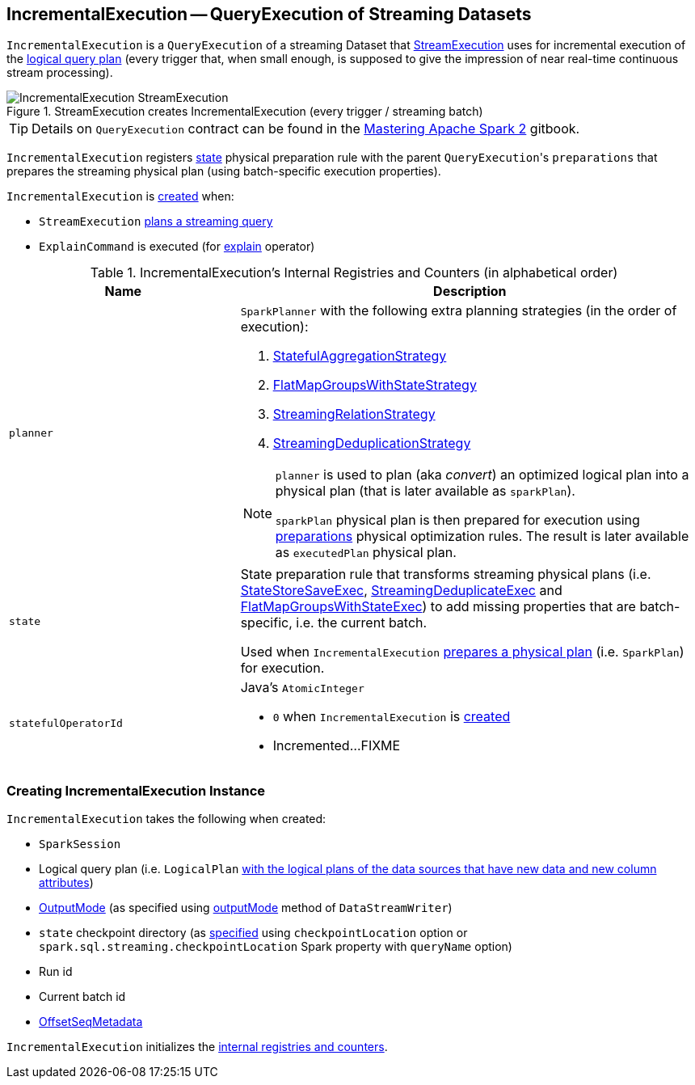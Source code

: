 == [[IncrementalExecution]] IncrementalExecution -- QueryExecution of Streaming Datasets

`IncrementalExecution` is a `QueryExecution` of a streaming Dataset that link:spark-sql-streaming-StreamExecution.adoc#runBatch-queryPlanning[StreamExecution] uses for incremental execution of the <<logicalPlan, logical query plan>> (every trigger that, when small enough, is supposed to give the impression of near real-time continuous stream processing).

.StreamExecution creates IncrementalExecution (every trigger / streaming batch)
image::images/IncrementalExecution-StreamExecution.png[align="center"]

TIP: Details on `QueryExecution` contract can be found in the https://jaceklaskowski.gitbooks.io/mastering-apache-spark/spark-sql-QueryExecution.html[Mastering Apache Spark 2] gitbook.

[[preparations]]
`IncrementalExecution` registers <<state, state>> physical preparation rule with the parent ``QueryExecution``'s `preparations` that prepares the streaming physical plan (using batch-specific execution properties).

`IncrementalExecution` is <<creating-instance, created>> when:

* `StreamExecution` link:spark-sql-streaming-StreamExecution.adoc#runBatch-queryPlanning[plans a streaming query]

* `ExplainCommand` is executed (for link:spark-sql-streaming-Dataset-operators.adoc#explain[explain] operator)

[[internal-registries]]
.IncrementalExecution's Internal Registries and Counters (in alphabetical order)
[cols="1,2",options="header",width="100%"]
|===
| Name
| Description

| [[planner]] `planner`
a| `SparkPlanner` with the following extra planning strategies (in the order of execution):

[[extraPlanningStrategies]]
1. link:spark-sql-streaming-StatefulAggregationStrategy.adoc[StatefulAggregationStrategy]
1. link:spark-sql-streaming-FlatMapGroupsWithStateStrategy.adoc[FlatMapGroupsWithStateStrategy]
1. link:spark-sql-streaming-StreamingRelationStrategy.adoc[StreamingRelationStrategy]
1. link:spark-sql-streaming-StreamingDeduplicationStrategy.adoc[StreamingDeduplicationStrategy]

[[executedPlan]]
[NOTE]
====
`planner` is used to plan (aka _convert_) an optimized logical plan into a physical plan (that is later available as `sparkPlan`).

`sparkPlan` physical plan is then prepared for execution using <<preparations, preparations>> physical optimization rules. The result is later available as `executedPlan` physical plan.
====

| [[state]] `state`
| State preparation rule that transforms streaming physical plans (i.e. link:spark-sql-streaming-StateStoreSaveExec.adoc[StateStoreSaveExec], link:spark-sql-streaming-StreamingDeduplicateExec.adoc[StreamingDeduplicateExec] and link:spark-sql-streaming-FlatMapGroupsWithStateExec.adoc[FlatMapGroupsWithStateExec]) to add missing properties that are batch-specific, i.e. the current batch.

Used when `IncrementalExecution` <<preparations, prepares a physical plan>> (i.e. `SparkPlan`) for execution.

| [[statefulOperatorId]] `statefulOperatorId`
a| Java's `AtomicInteger`

* `0` when `IncrementalExecution` is <<creating-instance, created>>

* Incremented...FIXME
|===

=== [[creating-instance]] Creating IncrementalExecution Instance

`IncrementalExecution` takes the following when created:

* [[sparkSession]] `SparkSession`
* [[logicalPlan]] Logical query plan (i.e. `LogicalPlan` link:spark-sql-streaming-StreamExecution.adoc#runBatch-queryPlanning[with the logical plans of the data sources that have new data and new column attributes])
* [[outputMode]] link:spark-sql-streaming-OutputMode.adoc[OutputMode] (as specified using link:spark-sql-streaming-DataStreamWriter.adoc#outputMode[outputMode] method of `DataStreamWriter`)
* [[checkpointLocation]] `state` checkpoint directory (as link:spark-sql-streaming-StreamExecution.adoc#resolvedCheckpointRoot[specified] using `checkpointLocation` option or `spark.sql.streaming.checkpointLocation` Spark property with `queryName` option)
* [[runId]] Run id
* [[currentBatchId]] Current batch id
* [[offsetSeqMetadata]] link:spark-sql-streaming-OffsetSeqMetadata.adoc[OffsetSeqMetadata]

`IncrementalExecution` initializes the <<internal-registries, internal registries and counters>>.
